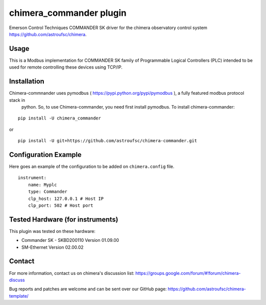 chimera_commander plugin
=======================

Emerson Control Techniques COMMANDER SK driver for the chimera observatory control system
https://github.com/astroufsc/chimera.

Usage
-----

This is a Modbus implementation for COMMANDER SK family of Programmable Logical Controllers (PLC) intended to be used
for remote controlling these devices using TCP/IP.

Installation
------------

Chimera-commnander uses pymodbus ( https://pypi.python.org/pypi/pymodbus ), a fully featured modbus protocol stack in
 python. So, to use Chimera-commander, you need first install pymodbus. To install chimera-commander:

::

   pip install -U chimera_commander

or

::

    pip install -U git+https://github.com/astroufsc/chimera-commander.git


Configuration Example
---------------------

Here goes an example of the configuration to be added on ``chimera.config`` file.

::

    instrument:
        name: Myplc
        type: Commander
        clp_host: 127.0.0.1 # Host IP
    	clp_port: 502 # Host port


Tested Hardware (for instruments)
---------------------------------

This plugin was tested on these hardware:

* Commander SK - SKBD200110	Version 01.09.00
* SM-Ethernet	Version 02.00.02

Contact
-------

For more information, contact us on chimera's discussion list:
https://groups.google.com/forum/#!forum/chimera-discuss

Bug reports and patches are welcome and can be sent over our GitHub page:
https://github.com/astroufsc/chimera-template/
